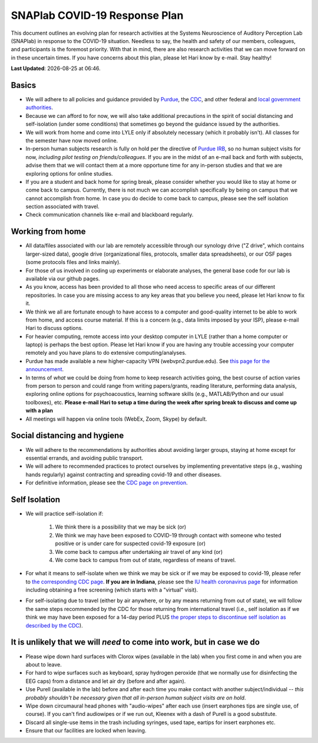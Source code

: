 SNAPlab COVID-19 Response Plan
##############################

This document outlines
an evolving plan for research activities
at the Systems Neuroscience of Auditory Perception Lab (SNAPlab)
in response to the COVID-19 situation.
Needless to say, the health and safety of our members, colleagues,
and participants is the foremost priority. With that in mind,
there are also research activities that we can move forward on
in these uncertain times. If you have concerns about this plan,
please let Hari know by e-mail. Stay healthy!

.. |date| date::
.. |time| date:: %H:%M

**Last Updated**: |date| at |time|.


Basics
======

* We will adhere to all policies and guidance provided by `Purdue <https://www.purdue.edu/newsroom/releases/2020/Q1/need-to-know-info-about-covid-2019.html>`_,
  the `CDC <http://coronavirus.gov>`_, and other federal and `local government authorities <https://www.in.gov/coronavirus/>`_.
* Because we can afford to for now, we will also take additional precautions in the spirit of social distancing
  and self-isolation (under some conditions) that sometimes go beyond the guidance issued by the authorities.
* We will work from home and come into LYLE only if absolutely necessary (which it probably isn't). All classes for the semester have now moved online.
* In-person human subjects research is fully on hold per the directive of `Purdue IRB <https://www.irb.purdue.edu>`_,
  so no human subject visits for now, *including pilot testing on friends/colleagues*. If you are in the midst of an e-mail back and forth with subjects,
  advise them that we will contact them at a more opportune time for any in-person studies and that we are exploring options for online studies.
* If you are a student and back home for spring break, please consider whether you would like to stay at home or come back to campus.
  Currently, there is not much we can accomplish specifically by being on campus that we cannot accomplish from home.
  In case you do decide to come back to campus, please see the self isolation section associated with travel.
* Check communication channels like e-mail and blackboard regularly.


Working from home
=================
* All data/files associated with our lab are remotely accessible through our synology drive ("Z drive", which contains larger-sized data),
  google drive (organizational files, protocols, smaller data spreadsheets),
  or our OSF pages (some protocols files and links mainly).
* For those of us involved in coding up experiments or elaborate analyses, the general base code for our lab is available via our github pages.
* As you know, access has been provided to all those who need access to specific areas of our different repositories.
  In case you are missing access to any key areas that you believe you need, please let Hari know to fix it.
* We think we all are fortunate enough to have access to a computer and good-quality internet to be able to work from home, and access course material.
  If this is a concern (e.g., data limits imposed by your ISP), please e-mail Hari to discuss options.
* For heavier computing, remote access into your desktop computer in LYLE (rather than a home computer or laptop) is perhaps the best option.
  Please let Hari know if you are having any trouble accessing your computer remotely and you have plans to do extensive computing/analyses.
* Purdue has made available a new higher-capacity VPN (webvpn2.purdue.edu).
  See `this page for the announcement <https://www.itap.purdue.edu/newsroom/200318_usewebvpn2.html>`_.
* In terms of *what* we could be doing from home to keep research activities going,
  the best course of action varies from person to person and could range from writing papers/grants, reading literature,
  performing data analysis, exploring online options for psychoacoustics, learning software skills (e.g., MATLAB/Python and our usual toolboxes), etc.
  **Please e-mail Hari to setup a time during the week after spring break to discuss and come up with a plan**
* All meetings will happen via online tools (WebEx, Zoom, Skype) by default.


Social distancing and hygiene
=============================
* We will adhere to the recommendations by authorities about avoiding larger groups, staying at home except for essential errands, and avoiding public transport.
* We will adhere to recommended practices to protect ourselves by implementing preventative steps (e.g., washing hands regularly) against contracting and spreading covid-19 and other diseases.
* For definitive information, please see the `CDC page on prevention <https://www.cdc.gov/coronavirus/2019-ncov/prepare/prevention.html>`_.

Self Isolation
==============
* We will practice self-isolation if:

   1. We think there is a possibility that we may be sick (or)
   2. We think we may have been exposed to COVID-19 through contact with someone who tested positive or is under care for suspected covid-19 exposure (or)
   3. We come back to campus after undertaking air travel of any kind (or)
   4. We come back to campus from out of state, regardless of means of travel.
* For what it means to self-isolate when we think we may be sick or if we may be exposed to covid-19, please refer to `the corresponding CDC page <https://www.cdc.gov/coronavirus/2019-ncov/if-you-are-sick/steps-when-sick.html>`_.
  **If you are in Indiana**, please see the `IU health coronavirus page <https://iuhealth.org/find-medical-services/coronavirus>`_
  for information including obtaining a free screening (which starts with a "virtual" visit).
* For self-isolating due to travel (either by air anywhere, or by any means returning from out of state),
  we will follow the same steps recommended by the CDC for those returning from international travel (i.e., self isolation as if we think we may have been exposed for a 14-day period PLUS `the proper steps to discontinue self isolation as described by the CDC <https://www.cdc.gov/coronavirus/2019-ncov/if-you-are-sick/steps-when-sick.html>`_).

It is unlikely that we will *need* to come into work, but in case we do
=======================================================================
* Please wipe down hard surfaces with Clorox wipes (available in the lab) when you first come in and when you are about to leave.
* For hard to wipe surfaces such as keyboard, spray hydrogen peroxide (that we normally use for disinfecting the EEG caps) from a distance and let air dry (before and after again).
* Use Purell (available in the lab) before and after each time you make contact with another subject/individual -- *this probably shouldn't be necessary given that all in-person human subject visits are on hold*.
* Wipe down circumaural head phones with "audio-wipes" after each use (insert earphones tips are single use, of course). If you can't find audiowipes or if we run out, Kleenex with a dash of Purell is a good substitute.
* Discard all single-use items in the trash including syringes, used tape, eartips for insert earphones etc.
* Ensure that our facilities are locked when leaving.

